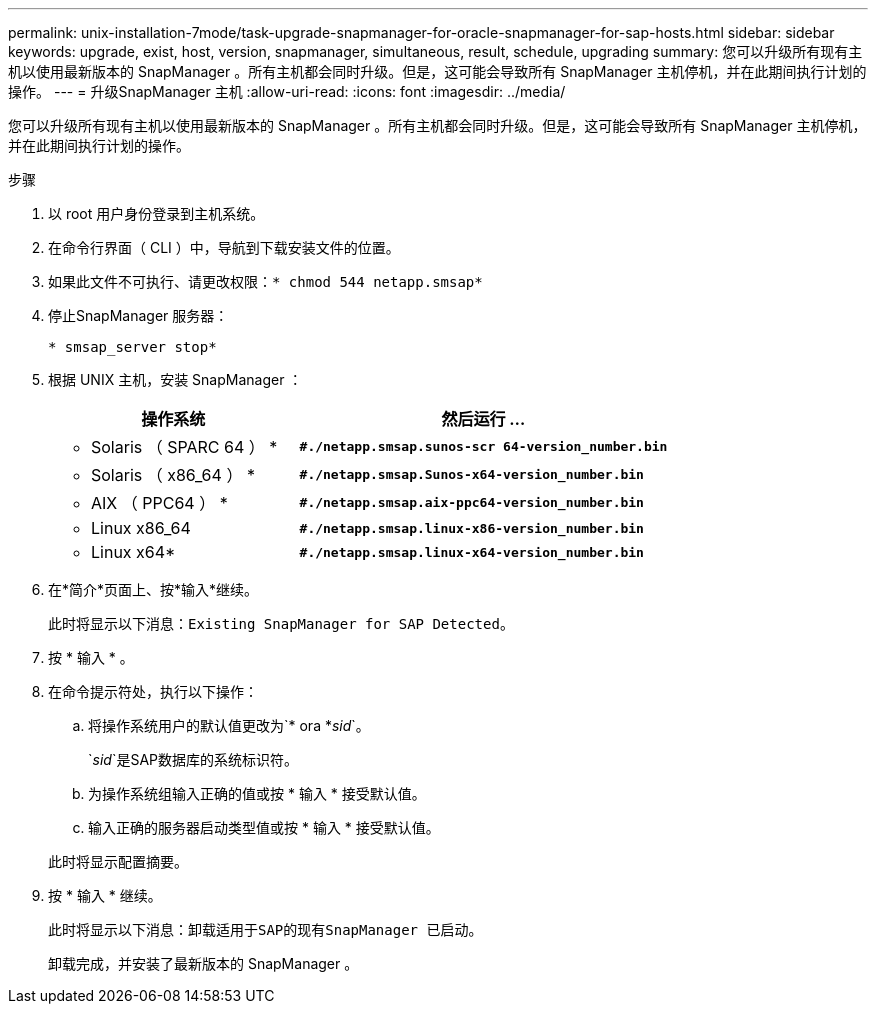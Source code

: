 ---
permalink: unix-installation-7mode/task-upgrade-snapmanager-for-oracle-snapmanager-for-sap-hosts.html 
sidebar: sidebar 
keywords: upgrade, exist, host, version, snapmanager, simultaneous, result, schedule, upgrading 
summary: 您可以升级所有现有主机以使用最新版本的 SnapManager 。所有主机都会同时升级。但是，这可能会导致所有 SnapManager 主机停机，并在此期间执行计划的操作。 
---
= 升级SnapManager 主机
:allow-uri-read: 
:icons: font
:imagesdir: ../media/


[role="lead"]
您可以升级所有现有主机以使用最新版本的 SnapManager 。所有主机都会同时升级。但是，这可能会导致所有 SnapManager 主机停机，并在此期间执行计划的操作。

.步骤
. 以 root 用户身份登录到主机系统。
. 在命令行界面（ CLI ）中，导航到下载安装文件的位置。
. 如果此文件不可执行、请更改权限：`* chmod 544 netapp.smsap*`
. 停止SnapManager 服务器：
+
`* smsap_server stop*`

. 根据 UNIX 主机，安装 SnapManager ：
+
[cols="2a,3a"]
|===
| 操作系统 | 然后运行 ... 


 a| 
* Solaris （ SPARC 64 ） *
 a| 
`*#./netapp.smsap.sunos-scr 64-version_number.bin*`



 a| 
* Solaris （ x86_64 ） *
 a| 
`*#./netapp.smsap.Sunos-x64-version_number.bin*`



 a| 
* AIX （ PPC64 ） *
 a| 
`*#./netapp.smsap.aix-ppc64-version_number.bin*`



 a| 
* Linux x86_64
 a| 
`*#./netapp.smsap.linux-x86-version_number.bin*`



 a| 
* Linux x64*
 a| 
`*#./netapp.smsap.linux-x64-version_number.bin*`

|===
. 在*简介*页面上、按*输入*继续。
+
此时将显示以下消息：`Existing SnapManager for SAP Detected`。

. 按 * 输入 * 。
. 在命令提示符处，执行以下操作：
+
.. 将操作系统用户的默认值更改为`* ora *_sid_`。
+
`_sid_`是SAP数据库的系统标识符。

.. 为操作系统组输入正确的值或按 * 输入 * 接受默认值。
.. 输入正确的服务器启动类型值或按 * 输入 * 接受默认值。


+
此时将显示配置摘要。

. 按 * 输入 * 继续。
+
此时将显示以下消息：`卸载适用于SAP的现有SnapManager 已启动。`

+
卸载完成，并安装了最新版本的 SnapManager 。


